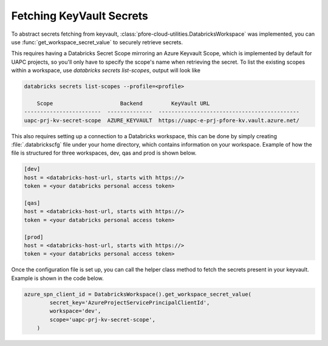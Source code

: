 Fetching KeyVault Secrets
=========================

To abstract secrets fetching from keyvault,
:class:`pfore-cloud-utilities.DatabricksWorkspace` was implemented,
you can use :func:`get_workspace_secret_value` to securely retrieve secrets.

This requires having a Databricks Secret Scope mirroring an Azure Keyvault
Scope, which is implemented by default for UAPC projects, so you'll only
have to specify the scope's name when retrieving the secret. To list the
existing scopes within a workspace,
use `databricks secrets list-scopes`, output will look like

.. code-block:: bash

    databricks secrets list-scopes --profile=<profile>

        Scope                     Backend         KeyVault URL
    ------------------------  --------------  --------------------------------------------
    uapc-prj-kv-secret-scope  AZURE_KEYVAULT  https://uapc-e-prj-pfore-kv.vault.azure.net/

This also requires setting up a connection to a Databricks workspace, this
can be done by simply creating :file:`.databrickscfg` file under your home
directory, which contains information on your workspace.
Example of how the file is structured for three workspaces, dev, qas and prod
is shown below.

.. code-block:: cfg

    [dev]
    host = <databricks-host-url, starts with https://>
    token = <your databricks personal access token>

    [qas]
    host = <databricks-host-url, starts with https://>
    token = <your databricks personal access token>

    [prod]
    host = <databricks-host-url, starts with https://>
    token = <your databricks personal access token>

Once the configuration file is set up, you can call the helper class method
to fetch the secrets present in your keyvault. Example is shown in the
code below.

.. code-block:: python

    azure_spn_client_id = DatabricksWorkspace().get_workspace_secret_value(
            secret_key='AzureProjectServicePrincipalClientId',
            workspace='dev',
            scope='uapc-prj-kv-secret-scope',
        )

